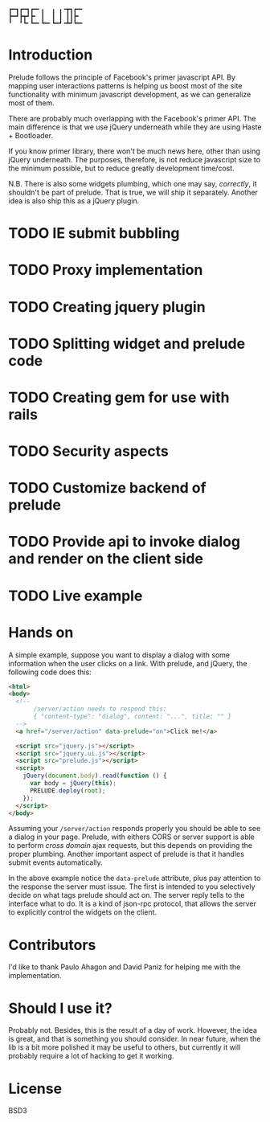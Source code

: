 # N.B.: Github does not render org-mode. This is an .org file. You
#       better read the raw format.

#+begin_example
  ┏━┓┏━┓┏━╸╻  ╻ ╻╺┳┓┏━╸
  ┣━┛┣┳┛┣╸ ┃  ┃ ┃ ┃┃┣╸ 
  ╹  ╹┗╸┗━╸┗━╸┗━┛╺┻┛┗━╸
#+end_example

* Introduction

  Prelude follows the principle of Facebook's primer javascript API. By mapping user interactions patterns is helping us boost most of the site functionality with minimum javascript development, as we can generalize most of them.

  There are probably much overlapping with the Facebook's primer API. The main difference is that we use jQuery underneath while they are using Haste + Bootloader.

  If you know primer library, there won't be much news here, other than using jQuery underneath. The purposes, therefore, is not reduce javascript size to the minimum possible, but to reduce greatly development time/cost.

  N.B. There is also some widgets plumbing, which one may say, /correctly/, it shouldn't be part of prelude. That is true, we will ship it separately. Another idea is also ship this as a jQuery plugin.

* TODO IE submit bubbling

* TODO Proxy implementation

* TODO Creating jquery plugin

* TODO Splitting widget and prelude code

* TODO Creating gem for use with rails

* TODO Security aspects

* TODO Customize backend of prelude

* TODO Provide api to invoke dialog and render on the client side

* TODO Live example

* Hands on

  A simple example, suppose you want to display a dialog with some information when the user clicks on a link. With prelude, and jQuery, the following code does this:

  #+begin_src html
    <html>
    <body>
      <!-- 
           /server/action needs to respond this:
           { "content-type": "dialog", content: "...", title: "" }
      -->
      <a href="/server/action" data-prelude="on">Click me!</a>
    
      <script src="jquery.js"></script>
      <script src="jquery.ui.js"></script>
      <script src="prelude.js"></script>
      <script>
        jQuery(document.body).read(function () {
          var body = jQuery(this);
          PRELUDE.deploy(root);
        });
      </script>
    </body>
    
  #+end_src

  Assuming your ~/server/action~ responds properly you should be able to see a dialog in your page. Prelude, with eithers CORS or server support is able to perform /cross domain/ ajax requests, but this depends on providing the proper plumbing. Another important aspect of prelude is that it handles submit events automatically.

  In the above example notice the ~data-prelude~ attribute, plus pay attention to the response the server must issue. The first is intended to you selectively decide on what tags prelude should act on. The server reply tells to the interface what to do. It is a kind of json-rpc protocol, that allows the server to explicitly control the widgets on the client.

* Contributors

  I'd like to thank Paulo Ahagon and David Paniz for helping me with the implementation.

* Should I use it?

  Probably not. Besides, this is the result of a day of work. However, the idea is great, and that is something you should consider. In near future, when the lib is a bit more polished it may be useful to others, but currently it will probably require a lot of hacking to get it working.

* License

  BSD3
